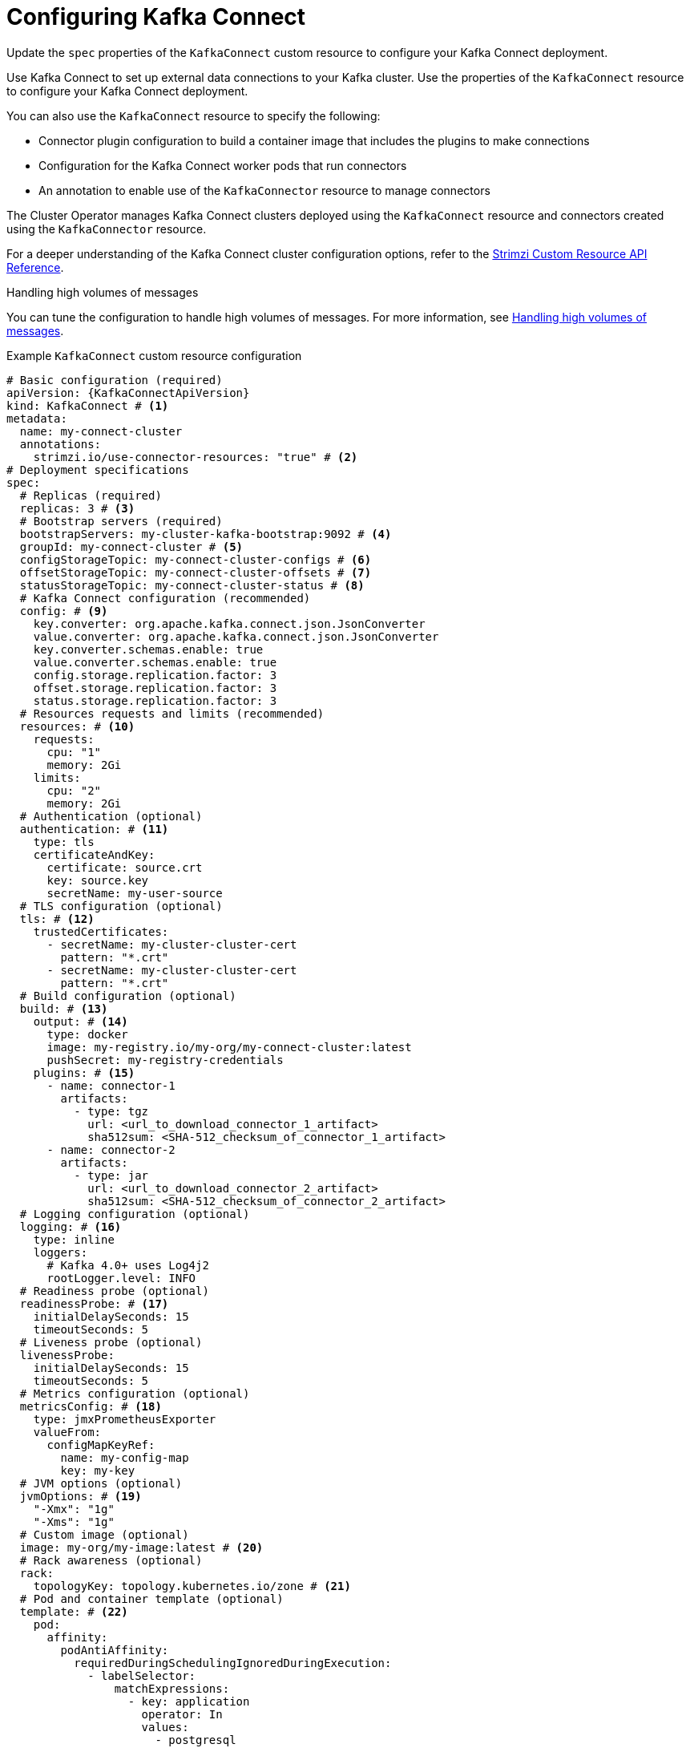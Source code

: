:_mod-docs-content-type: CONCEPT

// Module included in the following assemblies:
//
// assembly-config.adoc

[id='con-kafka-connect-config-{context}']
= Configuring Kafka Connect

[role="_abstract"]
Update the `spec` properties of the `KafkaConnect` custom resource to configure your Kafka Connect deployment.

Use Kafka Connect to set up external data connections to your Kafka cluster.
Use the properties of the `KafkaConnect` resource to configure your Kafka Connect deployment.

You can also use the `KafkaConnect` resource to specify the following:

* Connector plugin configuration to build a container image that includes the plugins to make connections
* Configuration for the Kafka Connect worker pods that run connectors
* An annotation to enable use of the `KafkaConnector` resource to manage connectors

The Cluster Operator manages Kafka Connect clusters deployed using the `KafkaConnect` resource and connectors created using the `KafkaConnector` resource.

For a deeper understanding of the Kafka Connect cluster configuration options, refer to the link:{BookURLConfiguring}[Strimzi Custom Resource API Reference^].

.Handling high volumes of messages
You can tune the configuration to handle high volumes of messages.
For more information, see xref:con-high-volume-config-properties-{context}[Handling high volumes of messages].

.Example `KafkaConnect` custom resource configuration
[source,yaml,subs=attributes+,options="nowrap"]
----
# Basic configuration (required)
apiVersion: {KafkaConnectApiVersion}
kind: KafkaConnect # <1>
metadata:
  name: my-connect-cluster
  annotations:
    strimzi.io/use-connector-resources: "true" # <2>
# Deployment specifications
spec:
  # Replicas (required)
  replicas: 3 # <3>
  # Bootstrap servers (required)
  bootstrapServers: my-cluster-kafka-bootstrap:9092 # <4>
  groupId: my-connect-cluster # <5>
  configStorageTopic: my-connect-cluster-configs # <6>
  offsetStorageTopic: my-connect-cluster-offsets # <7>
  statusStorageTopic: my-connect-cluster-status # <8>
  # Kafka Connect configuration (recommended)
  config: # <9>
    key.converter: org.apache.kafka.connect.json.JsonConverter
    value.converter: org.apache.kafka.connect.json.JsonConverter
    key.converter.schemas.enable: true
    value.converter.schemas.enable: true
    config.storage.replication.factor: 3
    offset.storage.replication.factor: 3
    status.storage.replication.factor: 3
  # Resources requests and limits (recommended)
  resources: # <10>
    requests:
      cpu: "1"
      memory: 2Gi
    limits:
      cpu: "2"
      memory: 2Gi
  # Authentication (optional)
  authentication: # <11>
    type: tls
    certificateAndKey:
      certificate: source.crt
      key: source.key
      secretName: my-user-source
  # TLS configuration (optional)
  tls: # <12>
    trustedCertificates:
      - secretName: my-cluster-cluster-cert
        pattern: "*.crt"
      - secretName: my-cluster-cluster-cert
        pattern: "*.crt"
  # Build configuration (optional)
  build: # <13>
    output: # <14>
      type: docker
      image: my-registry.io/my-org/my-connect-cluster:latest
      pushSecret: my-registry-credentials
    plugins: # <15>
      - name: connector-1
        artifacts:
          - type: tgz
            url: <url_to_download_connector_1_artifact>
            sha512sum: <SHA-512_checksum_of_connector_1_artifact>
      - name: connector-2
        artifacts:
          - type: jar
            url: <url_to_download_connector_2_artifact>
            sha512sum: <SHA-512_checksum_of_connector_2_artifact>
  # Logging configuration (optional)
  logging: # <16>
    type: inline
    loggers:
      # Kafka 4.0+ uses Log4j2
      rootLogger.level: INFO
  # Readiness probe (optional)
  readinessProbe: # <17>
    initialDelaySeconds: 15
    timeoutSeconds: 5
  # Liveness probe (optional)
  livenessProbe:
    initialDelaySeconds: 15
    timeoutSeconds: 5
  # Metrics configuration (optional)
  metricsConfig: # <18>
    type: jmxPrometheusExporter
    valueFrom:
      configMapKeyRef:
        name: my-config-map
        key: my-key
  # JVM options (optional)
  jvmOptions: # <19>
    "-Xmx": "1g"
    "-Xms": "1g"
  # Custom image (optional)
  image: my-org/my-image:latest # <20>
  # Rack awareness (optional)
  rack:
    topologyKey: topology.kubernetes.io/zone # <21>
  # Pod and container template (optional)
  template: # <22>
    pod:
      affinity:
        podAntiAffinity:
          requiredDuringSchedulingIgnoredDuringExecution:
            - labelSelector:
                matchExpressions:
                  - key: application
                    operator: In
                    values:
                      - postgresql
                      - mongodb
              topologyKey: "kubernetes.io/hostname"
    connectContainer: # <23>
      env:
        - name: OTEL_SERVICE_NAME
          value: my-otel-service
        - name: OTEL_EXPORTER_OTLP_ENDPOINT
          value: "http://otlp-host:4317"
        - name: AWS_ACCESS_KEY_ID
          valueFrom:
            secretKeyRef:
              name: aws-creds
              key: awsAccessKey
        - name: AWS_SECRET_ACCESS_KEY
          valueFrom:
            secretKeyRef:
              name: aws-creds
              key: awsSecretAccessKey
  # Tracing configuration (optional)
  tracing:
    type: opentelemetry # <24>
----
<1> Use `KafkaConnect`.
<2> Enables the use of `KafkaConnector` resources to start, stop, and manage connector instances.
<3> The number of replica nodes for the workers that run tasks.
<4> Bootstrap address for connection to the Kafka cluster. The address takes the format `<cluster_name>-kafka-bootstrap:<port_number>`. The Kafka cluster doesn't need to be managed by Strimzi or deployed to a Kubernetes cluster.
<5> A unique ID that identifies the Connect cluster group. Required in `v1` CRD API.
<6> Name of the Kafka topic where connector configurations are stored. Required in `v1` CRD API.
<7> Name of the Kafka topic where source connector offsets are stored. Required in `v1` CRD API.
<8> Name of the Kafka topic where connector and task statuses are stored. Required in `v1` CRD API.
<9> Kafka Connect configuration of workers (not connectors) that run connectors and their tasks.
Standard Apache Kafka configuration may be provided, restricted to those properties not managed directly by Strimzi.
In this example, JSON convertors are specified.
A replication factor of 3 is set for the internal topics used by Kafka Connect (minimum requirement for production environment).
Changing the replication factor after the topics have been created has no effect.
<10> Requests for reservation of supported resources, currently `cpu` and `memory`, and limits to specify the maximum resources that can be consumed.
<11> Authentication for the Kafka Connect cluster, specified as `tls`, `scram-sha-256`, `scram-sha-512`, `plain`, or `oauth`.
By default, Kafka Connect connects to Kafka brokers using a plaintext connection.
For details on configuring authentication, see the link:{BookURLConfiguring}#type-KafkaConnectSpec-schema-reference[`KafkaConnectSpec` schema properties^].
<12> TLS configuration for encrypted connections to the Kafka cluster, with trusted certificates stored in X.509 format within the specified secrets.
<13> Build configuration properties for building a container image with connector plugins automatically.
<14> (Required) Configuration of the container registry where new images are pushed.
<15> (Required) List of connector plugins and their artifacts to add to the new container image. Each plugin must be configured with at least one `artifact`.
<16> Kafka Connect loggers and log levels added directly (`inline`) or indirectly (`external`) through a `ConfigMap`. Custom Log4j configuration must be placed under the `log4j2.properties` key in the `ConfigMap`. You can set log levels to `INFO`, `ERROR`, `WARN`, `TRACE`, `DEBUG`, `FATAL` or `OFF`.
<17> Healthchecks to know when to restart a container (liveness) and when a container can accept traffic (readiness).
<18> Prometheus metrics, which are enabled by referencing a ConfigMap containing configuration for the Prometheus JMX exporter in this example. You can enable metrics without further configuration using a reference to a ConfigMap containing an empty file under `metricsConfig.valueFrom.configMapKeyRef.key`.
<19> JVM configuration options to optimize performance for the Virtual Machine (VM) running Kafka Connect.
<20> ADVANCED OPTION: Container image configuration, which is recommended only in special situations.
<21> SPECIALIZED OPTION: Rack awareness configuration for the deployment. This is a specialized option intended for a deployment within the same location, not across regions. Use this option if you want connectors to consume from the closest replica rather than the leader replica. In certain cases, consuming from the closest replica can improve network utilization or reduce costs . The `topologyKey` must match a node label containing the rack ID. The example used in this configuration specifies a zone using the standard `{K8sZoneLabel}` label. To consume from the closest replica, enable the `RackAwareReplicaSelector`  in the Kafka broker configuration.
<22> Template customization. Here a pod is scheduled with anti-affinity, so the pod is not scheduled on nodes with the same hostname.
<23> Environment variables are set for distributed tracing and to pass credentials to connectors.
<24> Distributed tracing is enabled by using OpenTelemetry.